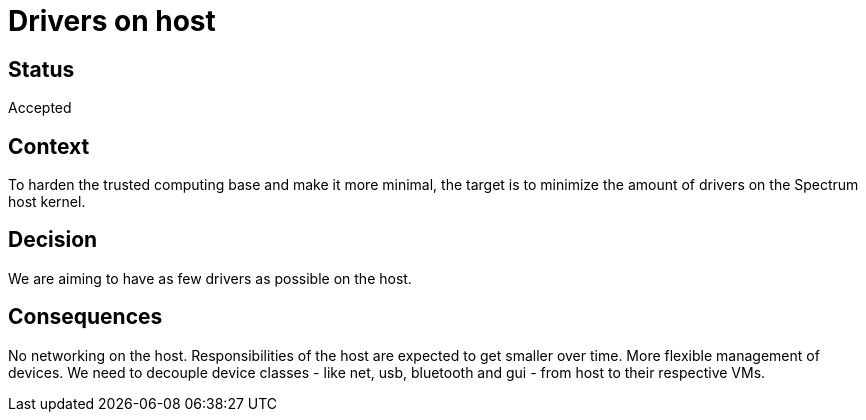 # Drivers on host

// SPDX-FileCopyrightText: 2022 Unikie
// SPDX-License-Identifier: GFDL-1.3-no-invariants-or-later OR CC-BY-SA-4.0

## Status
Accepted

## Context
To harden the trusted computing base and make it more minimal, the target is to
minimize the amount of drivers on the Spectrum host kernel.

## Decision
We are aiming to have as few drivers as possible on the host.

## Consequences
No networking on the host. Responsibilities of the host are expected to get
smaller over time. More flexible management of devices. We need to decouple
device classes - like net, usb, bluetooth and gui - from host to their
respective VMs.
